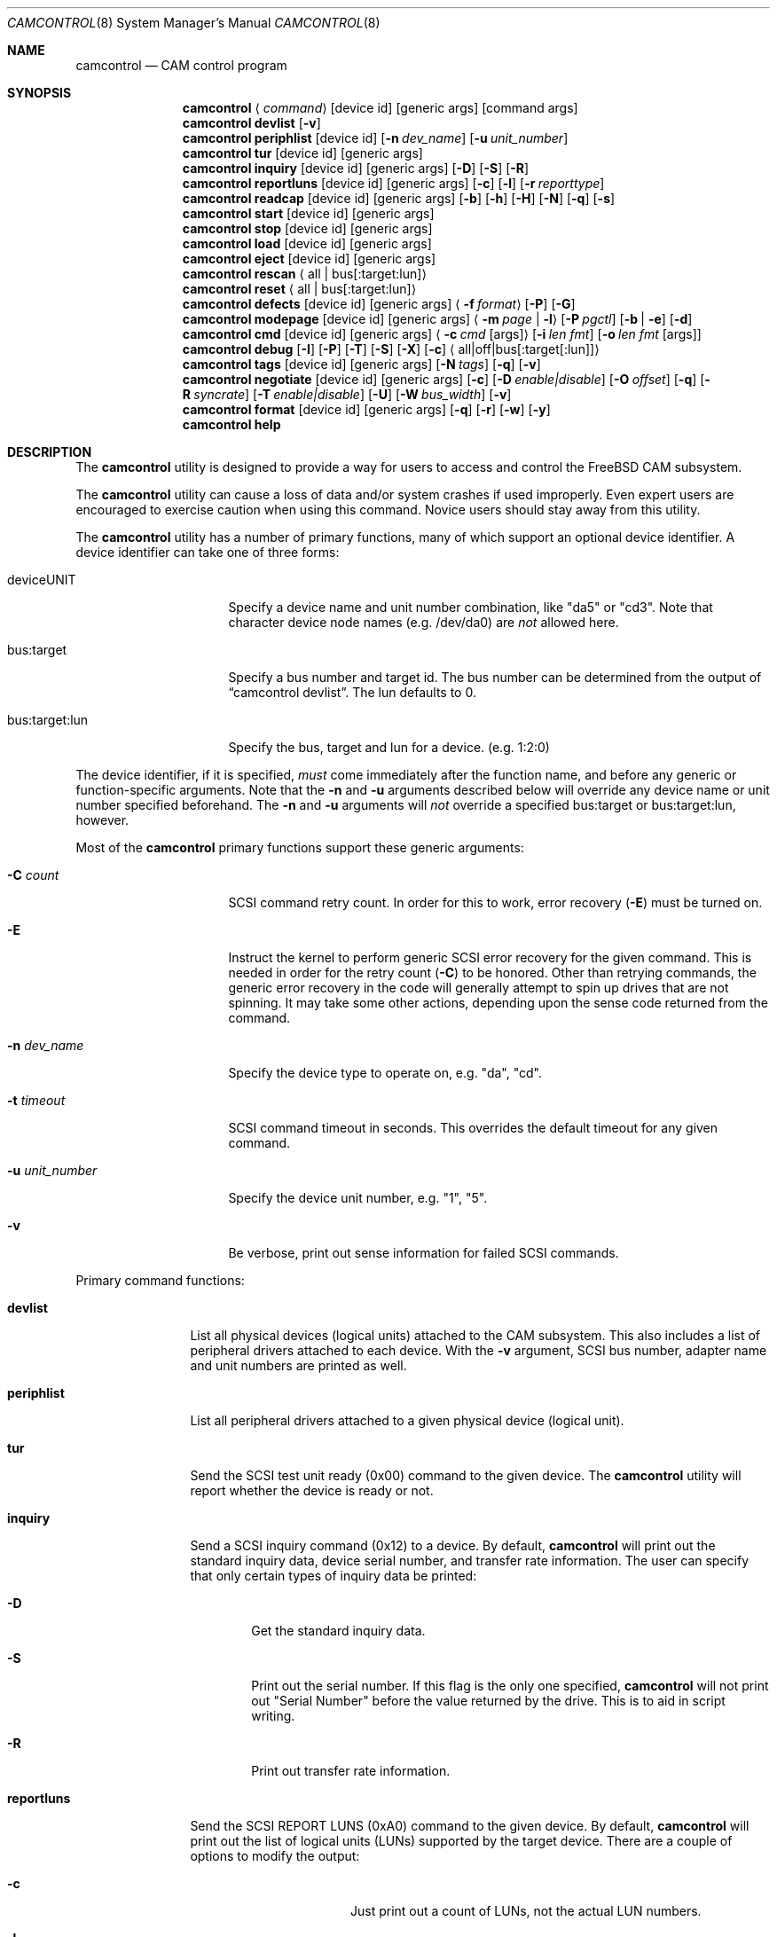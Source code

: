 .\"
.\" Copyright (c) 1998, 1999, 2000, 2002, 2005, 2006, 2007 Kenneth D. Merry.
.\" All rights reserved.
.\"
.\" Redistribution and use in source and binary forms, with or without
.\" modification, are permitted provided that the following conditions
.\" are met:
.\" 1. Redistributions of source code must retain the above copyright
.\"    notice, this list of conditions and the following disclaimer.
.\" 2. Redistributions in binary form must reproduce the above copyright
.\"    notice, this list of conditions and the following disclaimer in the
.\"    documentation and/or other materials provided with the distribution.
.\" 3. The name of the author may not be used to endorse or promote products
.\"    derived from this software without specific prior written permission.
.\"
.\" THIS SOFTWARE IS PROVIDED BY THE AUTHOR AND CONTRIBUTORS ``AS IS'' AND
.\" ANY EXPRESS OR IMPLIED WARRANTIES, INCLUDING, BUT NOT LIMITED TO, THE
.\" IMPLIED WARRANTIES OF MERCHANTABILITY AND FITNESS FOR A PARTICULAR PURPOSE
.\" ARE DISCLAIMED.  IN NO EVENT SHALL THE AUTHOR OR CONTRIBUTORS BE LIABLE
.\" FOR ANY DIRECT, INDIRECT, INCIDENTAL, SPECIAL, EXEMPLARY, OR CONSEQUENTIAL
.\" DAMAGES (INCLUDING, BUT NOT LIMITED TO, PROCUREMENT OF SUBSTITUTE GOODS
.\" OR SERVICES; LOSS OF USE, DATA, OR PROFITS; OR BUSINESS INTERRUPTION)
.\" HOWEVER CAUSED AND ON ANY THEORY OF LIABILITY, WHETHER IN CONTRACT, STRICT
.\" LIABILITY, OR TORT (INCLUDING NEGLIGENCE OR OTHERWISE) ARISING IN ANY WAY
.\" OUT OF THE USE OF THIS SOFTWARE, EVEN IF ADVISED OF THE POSSIBILITY OF
.\" SUCH DAMAGE.
.\"
.\" $FreeBSD: src/sbin/camcontrol/camcontrol.8,v 1.41.2.2.4.1 2008/10/02 02:57:24 kensmith Exp $
.\"
.Dd September 14, 1998
.Dt CAMCONTROL 8
.Os
.Sh NAME
.Nm camcontrol
.Nd CAM control program
.Sh SYNOPSIS
.Nm
.Aq Ar command
.Op device id
.Op generic args
.Op command args
.Nm
.Ic devlist
.Op Fl v
.Nm
.Ic periphlist
.Op device id
.Op Fl n Ar dev_name
.Op Fl u Ar unit_number
.Nm
.Ic tur
.Op device id
.Op generic args
.Nm
.Ic inquiry
.Op device id
.Op generic args
.Op Fl D
.Op Fl S
.Op Fl R
.Nm
.Ic reportluns
.Op device id
.Op generic args
.Op Fl c
.Op Fl l
.Op Fl r Ar reporttype
.Nm
.Ic readcap
.Op device id
.Op generic args
.Op Fl b
.Op Fl h
.Op Fl H
.Op Fl N
.Op Fl q
.Op Fl s
.Nm
.Ic start
.Op device id
.Op generic args
.Nm
.Ic stop
.Op device id
.Op generic args
.Nm
.Ic load
.Op device id
.Op generic args
.Nm
.Ic eject
.Op device id
.Op generic args
.Nm
.Ic rescan
.Aq all | bus Ns Op :target:lun
.Nm
.Ic reset
.Aq all | bus Ns Op :target:lun
.Nm
.Ic defects
.Op device id
.Op generic args
.Aq Fl f Ar format
.Op Fl P
.Op Fl G
.Nm
.Ic modepage
.Op device id
.Op generic args
.Aq Fl m Ar page | Fl l
.Op Fl P Ar pgctl
.Op Fl b | Fl e
.Op Fl d
.Nm
.Ic cmd
.Op device id
.Op generic args
.Aq Fl c Ar cmd Op args
.Op Fl i Ar len Ar fmt
.Bk -words
.Op Fl o Ar len Ar fmt Op args
.Ek
.Nm
.Ic debug
.Op Fl I
.Op Fl P
.Op Fl T
.Op Fl S
.Op Fl X
.Op Fl c
.Aq all|off|bus Ns Op :target Ns Op :lun
.Nm
.Ic tags
.Op device id
.Op generic args
.Op Fl N Ar tags
.Op Fl q
.Op Fl v
.Nm
.Ic negotiate
.Op device id
.Op generic args
.Op Fl c
.Op Fl D Ar enable|disable
.Op Fl O Ar offset
.Op Fl q
.Op Fl R Ar syncrate
.Op Fl T Ar enable|disable
.Op Fl U
.Op Fl W Ar bus_width
.Op Fl v
.Nm
.Ic format
.Op device id
.Op generic args
.Op Fl q
.Op Fl r
.Op Fl w
.Op Fl y
.Nm
.Ic help
.Sh DESCRIPTION
The
.Nm
utility is designed to provide a way for users to access and control the
.Fx
CAM subsystem.
.Pp
The
.Nm
utility
can cause a loss of data and/or system crashes if used improperly.
Even
expert users are encouraged to exercise caution when using this command.
Novice users should stay away from this utility.
.Pp
The
.Nm
utility has a number of primary functions, many of which support an optional
device identifier.
A device identifier can take one of three forms:
.Bl -tag -width 14n
.It deviceUNIT
Specify a device name and unit number combination, like "da5" or "cd3".
Note that character device node names (e.g.\& /dev/da0) are
.Em not
allowed here.
.It bus:target
Specify a bus number and target id.
The bus number can be determined from
the output of
.Dq camcontrol devlist .
The lun defaults to 0.
.It bus:target:lun
Specify the bus, target and lun for a device.
(e.g.\& 1:2:0)
.El
.Pp
The device identifier, if it is specified,
.Em must
come immediately after the function name, and before any generic or
function-specific arguments.
Note that the
.Fl n
and
.Fl u
arguments described below will override any device name or unit number
specified beforehand.
The
.Fl n
and
.Fl u
arguments will
.Em not
override a specified bus:target or bus:target:lun, however.
.Pp
Most of the
.Nm
primary functions support these generic arguments:
.Bl -tag -width 14n
.It Fl C Ar count
SCSI command retry count.
In order for this to work, error recovery
.Pq Fl E
must be turned on.
.It Fl E
Instruct the kernel to perform generic SCSI error recovery for the given
command.
This is needed in order for the retry count
.Pq Fl C
to be honored.
Other than retrying commands, the generic error recovery in
the code will generally attempt to spin up drives that are not spinning.
It may take some other actions, depending upon the sense code returned from
the command.
.It Fl n Ar dev_name
Specify the device type to operate on, e.g.\& "da", "cd".
.It Fl t Ar timeout
SCSI command timeout in seconds.
This overrides the default timeout for
any given command.
.It Fl u Ar unit_number
Specify the device unit number, e.g.\& "1", "5".
.It Fl v
Be verbose, print out sense information for failed SCSI commands.
.El
.Pp
Primary command functions:
.Bl -tag -width periphlist
.It Ic devlist
List all physical devices (logical units) attached to the CAM subsystem.
This also includes a list of peripheral drivers attached to each device.
With the
.Fl v
argument, SCSI bus number, adapter name and unit numbers are printed as
well.
.It Ic periphlist
List all peripheral drivers attached to a given physical device (logical
unit).
.It Ic tur
Send the SCSI test unit ready (0x00) command to the given device.
The
.Nm
utility will report whether the device is ready or not.
.It Ic inquiry
Send a SCSI inquiry command (0x12) to a device.
By default,
.Nm
will print out the standard inquiry data, device serial number, and
transfer rate information.
The user can specify that only certain types of
inquiry data be printed:
.Bl -tag -width 4n
.It Fl D
Get the standard inquiry data.
.It Fl S
Print out the serial number.
If this flag is the only one specified,
.Nm
will not print out "Serial Number" before the value returned by the drive.
This is to aid in script writing.
.It Fl R
Print out transfer rate information.
.El
.It Ic reportluns
Send the SCSI REPORT LUNS (0xA0) command to the given device.
By default,
.Nm
will print out the list of logical units (LUNs) supported by the target device.
There are a couple of options to modify the output:
.Bl -tag -width 01234567890123
.It Fl c
Just print out a count of LUNs, not the actual LUN numbers.
.It Fl l
Just print out the LUNs, and don't print out the count.
.It Fl r Ar reporttype
Specify the type of report to request from the target:
.Bl -tag -width 012345678
.It default
Return the default report.
This is the
.Nm
default.
Most targets will support this report if they support the REPORT LUNS
command.
.It wellknown
Return only well known LUNs.
.It all
Return all available LUNs.
.El
.El
.Pp
.Nm
will try to print out LUN numbers in a reasonable format.
It can understand the peripheral, flat, LUN and extended LUN formats.
.It Ic readcap
Send the SCSI READ CAPACITY command to the given device and display
the results.
If the device is larger than 2TB, the SCSI READ CAPACITY (16) service
action will be sent to obtain the full size of the device.
By default,
.Nm
will print out the last logical block of the device, and the blocksize of
the device in bytes.
To modify the output format, use the following options:
.Bl -tag -width 5n
.It Fl b
Just print out the blocksize, not the last block or device size.
This cannot be used with
.Fl N
or
.Fl s .
.It Fl h
Print out the device size in human readable (base 2, 1K == 1024) format.
This implies
.Fl N
and cannot be used with
.Fl q
or
.Fl b .
.It Fl H
Print out the device size in human readable (base 10, 1K == 1000) format.
.It Fl N
Print out the number of blocks in the device instead of the last logical
block.
.It Fl q
Quiet, print out the numbers only (separated by a comma if
.Fl b
or
.Fl s
are not specified).
.It Fl s
Print out the last logical block or the size of the device only, and omit
the blocksize.
.El
.It Ic start
Send the SCSI Start/Stop Unit (0x1B) command to the given device with the
start bit set.
.It Ic stop
Send the SCSI Start/Stop Unit (0x1B) command to the given device with the
start bit cleared.
.It Ic load
Send the SCSI Start/Stop Unit (0x1B) command to the given device with the
start bit set and the load/eject bit set.
.It Ic eject
Send the SCSI Start/Stop Unit (0x1B) command to the given device with the
start bit cleared and the load/eject bit set.
.It Ic rescan
Tell the kernel to scan all busses in the system (with the
.Ar all
argument), the given bus (XPT_SCAN_BUS), or bus:target:lun
(XPT_SCAN_LUN) for new devices or devices that have gone away.
The user
may specify a scan of all busses, a single bus, or a lun.
Scanning all luns
on a target is not supported.
.It Ic reset
Tell the kernel to reset all busses in the system (with the
.Ar all
argument) or the given bus (XPT_RESET_BUS) by issuing a SCSI bus
reset for that bus, or to reset the given bus:target:lun
(XPT_RESET_DEV), typically by issuing a BUS DEVICE RESET message after
connecting to that device.
Note that this can have a destructive impact
on the system.
.It Ic defects
Send the SCSI READ DEFECT DATA (10) command (0x37) to the given device, and
print out any combination of: the total number of defects, the primary
defect list (PLIST), and the grown defect list (GLIST).
.Bl -tag -width 11n
.It Fl f Ar format
The three format options are:
.Em block ,
to print out the list as logical blocks,
.Em bfi ,
to print out the list in bytes from index format, and
.Em phys ,
to print out the list in physical sector format.
The format argument is
required.
Most drives support the physical sector format.
Some drives
support the logical block format.
Many drives, if they do not support the
requested format, return the data in an alternate format, along with sense
information indicating that the requested data format is not supported.
The
.Nm
utility
attempts to detect this, and print out whatever format the drive returns.
If the drive uses a non-standard sense code to report that it does not
support the requested format,
.Nm
will probably see the error as a failure to complete the request.
.It Fl G
Print out the grown defect list.
This is a list of bad blocks that have
been remapped since the disk left the factory.
.It Fl P
Print out the primary defect list.
.El
.Pp
If neither
.Fl P
nor
.Fl G
is specified,
.Nm
will print out the number of defects given in the READ DEFECT DATA header
returned from the drive.
.It Ic modepage
Allows the user to display and optionally edit a SCSI mode page.
The mode
page formats are located in
.Pa /usr/share/misc/scsi_modes .
This can be overridden by specifying a different file in the
.Ev SCSI_MODES
environment variable.
The
.Ic modepage
command takes several arguments:
.Bl -tag -width 12n
.It Fl d
Disable block descriptors for mode sense.
.It Fl b
Displays mode page data in binary format.
.It Fl e
This flag allows the user to edit values in the mode page.
The user may
either edit mode page values with the text editor pointed to by his
.Ev EDITOR
environment variable, or supply mode page values via standard input, using
the same format that
.Nm
uses to display mode page values.
The editor will be invoked if
.Nm
detects that standard input is terminal.
.It Fl l
Lists all available mode pages.
.It Fl m Ar mode_page
This specifies the number of the mode page the user would like to view
and/or edit.
This argument is mandatory unless
.Fl l
is specified.
.It Fl P Ar pgctl
This allows the user to specify the page control field.
Possible values are:
.Bl -tag -width xxx -compact
.It 0
Current values
.It 1
Changeable values
.It 2
Default values
.It 3
Saved values
.El
.El
.It Ic cmd
Allows the user to send an arbitrary SCSI CDB to any device.
The
.Ic cmd
function requires the
.Fl c
argument to specify the CDB.
Other arguments are optional, depending on
the command type.
The command and data specification syntax is documented
in
.Xr cam_cdbparse 3 .
NOTE: If the CDB specified causes data to be transfered to or from the
SCSI device in question, you MUST specify either
.Fl i
or
.Fl o .
.Bl -tag -width 17n
.It Fl c Ar cmd Op args
This specifies the SCSI CDB.
CDBs may be 6, 10, 12 or 16 bytes.
.It Fl i Ar len Ar fmt
This specifies the amount of data to read, and how it should be displayed.
If the format is
.Sq - ,
.Ar len
bytes of data will be read from the device and written to standard output.
.It Fl o Ar len Ar fmt Op args
This specifies the amount of data to be written to a device, and the data
that is to be written.
If the format is
.Sq - ,
.Ar len
bytes of data will be read from standard input and written to the device.
.El
.It Ic debug
Turn on CAM debugging printfs in the kernel.
This requires options CAMDEBUG
in your kernel config file.
WARNING: enabling debugging printfs currently
causes an EXTREME number of kernel printfs.
You may have difficulty
turning off the debugging printfs once they start, since the kernel will be
busy printing messages and unable to service other requests quickly.
The
.Ic debug
function takes a number of arguments:
.Bl -tag -width 18n
.It Fl I
Enable CAM_DEBUG_INFO printfs.
.It Fl P
Enable CAM_DEBUG_PERIPH printfs.
.It Fl T
Enable CAM_DEBUG_TRACE printfs.
.It Fl S
Enable CAM_DEBUG_SUBTRACE printfs.
.It Fl X
Enable CAM_DEBUG_XPT printfs.
.It Fl c
Enable CAM_DEBUG_CDB printfs.
This will cause the kernel to print out the
SCSI CDBs sent to the specified device(s).
.It all
Enable debugging for all devices.
.It off
Turn off debugging for all devices
.It bus Ns Op :target Ns Op :lun
Turn on debugging for the given bus, target or lun.
If the lun or target
and lun are not specified, they are wildcarded.
(i.e., just specifying a
bus turns on debugging printfs for all devices on that bus.)
.El
.It Ic tags
Show or set the number of "tagged openings" or simultaneous transactions
we attempt to queue to a particular device.
By default, the
.Ic tags
command, with no command-specific arguments (i.e., only generic arguments)
prints out the "soft" maximum number of transactions that can be queued to
the device in question.
For more detailed information, use the
.Fl v
argument described below.
.Bl -tag -width 7n
.It Fl N Ar tags
Set the number of tags for the given device.
This must be between the
minimum and maximum number set in the kernel quirk table.
The default for
most devices that support tagged queueing is a minimum of 2 and a maximum
of 255.
The minimum and maximum values for a given device may be
determined by using the
.Fl v
switch.
The meaning of the
.Fl v
switch for this
.Nm
subcommand is described below.
.It Fl q
Be quiet, and do not report the number of tags.
This is generally used when
setting the number of tags.
.It Fl v
The verbose flag has special functionality for the
.Em tags
argument.
It causes
.Nm
to print out the tagged queueing related fields of the XPT_GDEV_TYPE CCB:
.Bl -tag -width 13n
.It dev_openings
This is the amount of capacity for transactions queued to a given device.
.It dev_active
This is the number of transactions currently queued to a device.
.It devq_openings
This is the kernel queue space for transactions.
This count usually mirrors
dev_openings except during error recovery operations when
the device queue is frozen (device is not allowed to receive
commands), the number of dev_openings is reduced, or transaction
replay is occurring.
.It devq_queued
This is the number of transactions waiting in the kernel queue for capacity
on the device.
This number is usually zero unless error recovery is in
progress.
.It held
The held count is the number of CCBs held by peripheral drivers that have
either just been completed or are about to be released to the transport
layer for service by a device.
Held CCBs reserve capacity on a given
device.
.It mintags
This is the current "hard" minimum number of transactions that can be
queued to a device at once.
The
.Ar dev_openings
value above cannot go below this number.
The default value for
.Ar mintags
is 2, although it may be set higher or lower for various devices.
.It maxtags
This is the "hard" maximum number of transactions that can be queued to a
device at one time.
The
.Ar dev_openings
value cannot go above this number.
The default value for
.Ar maxtags
is 255, although it may be set higher or lower for various devices.
.El
.El
.It Ic negotiate
Show or negotiate various communication parameters.
Some controllers may
not support setting or changing some of these values.
For instance, the
Adaptec 174x controllers do not support changing a device's sync rate or
offset.
The
.Nm
utility
will not attempt to set the parameter if the controller indicates that it
does not support setting the parameter.
To find out what the controller
supports, use the
.Fl v
flag.
The meaning of the
.Fl v
flag for the
.Ic negotiate
command is described below.
Also, some controller drivers do not support
setting negotiation parameters, even if the underlying controller supports
negotiation changes.
Some controllers, such as the Advansys wide
controllers, support enabling and disabling synchronous negotiation for
a device, but do not support setting the synchronous negotiation rate.
.Bl -tag -width 17n
.It Fl a
Attempt to make the negotiation settings take effect immediately by sending
a Test Unit Ready command to the device.
.It Fl c
Show or set current negotiation settings.
This is the default.
.It Fl D Ar enable|disable
Enable or disable disconnection.
.It Fl O Ar offset
Set the command delay offset.
.It Fl q
Be quiet, do not print anything.
This is generally useful when you want to
set a parameter, but do not want any status information.
.It Fl R Ar syncrate
Change the synchronization rate for a device.
The sync rate is a floating
point value specified in MHz.
So, for instance,
.Sq 20.000
is a legal value, as is
.Sq 20 .
.It Fl T Ar enable|disable
Enable or disable tagged queueing for a device.
.It Fl U
Show or set user negotiation settings.
The default is to show or set
current negotiation settings.
.It Fl v
The verbose switch has special meaning for the
.Ic negotiate
subcommand.
It causes
.Nm
to print out the contents of a Path Inquiry (XPT_PATH_INQ) CCB sent to the
controller driver.
.It Fl W Ar bus_width
Specify the bus width to negotiate with a device.
The bus width is
specified in bits.
The only useful values to specify are 8, 16, and 32
bits.
The controller must support the bus width in question in order for
the setting to take effect.
.El
.Pp
In general, sync rate and offset settings will not take effect for a
device until a command has been sent to the device.
The
.Fl a
switch above will automatically send a Test Unit Ready to the device so
negotiation parameters will take effect.
.It Ic format
Issue the
.Tn SCSI
FORMAT UNIT command to the named device.
.Pp
.Em WARNING! WARNING! WARNING!
.Pp
Low level formatting a disk will destroy ALL data on the disk.
Use
extreme caution when issuing this command.
Many users low-level format
disks that do not really need to be low-level formatted.
There are
relatively few scenarios that call for low-level formatting a disk.
One reason for
low-level formatting a disk is to initialize the disk after changing
its physical sector size.
Another reason for low-level formatting a disk
is to revive the disk if you are getting "medium format corrupted" errors
from the disk in response to read and write requests.
.Pp
Some disks take longer than others to format.
Users should specify a
timeout long enough to allow the format to complete.
The default format
timeout is 3 hours, which should be long enough for most disks.
Some hard
disks will complete a format operation in a very short period of time
(on the order of 5 minutes or less).
This is often because the drive
does not really support the FORMAT UNIT command -- it just accepts the
command, waits a few minutes and then returns it.
.Pp
The
.Sq format
subcommand takes several arguments that modify its default behavior.
The
.Fl q
and
.Fl y
arguments can be useful for scripts.
.Pp
.Bl -tag -width 6n
.It Fl q
Be quiet, do not print any status messages.
This option will not disable
the questions, however.
To disable questions, use the
.Fl y
argument, below.
.It Fl r
Run in
.Dq report only
mode.
This will report status on a format that is already running on the drive.
.It Fl w
Issue a non-immediate format command.
By default,
.Nm
issues the FORMAT UNIT command with the immediate bit set.
This tells the
device to immediately return the format command, before the format has
actually completed.
Then,
.Nm
gathers
.Tn SCSI
sense information from the device every second to determine how far along
in the format process it is.
If the
.Fl w
argument is specified,
.Nm
will issue a non-immediate format command, and will be unable to print any
information to let the user know what percentage of the disk has been
formatted.
.It Fl y
Do not ask any questions.
By default,
.Nm
will ask the user if he/she really wants to format the disk in question,
and also if the default format command timeout is acceptable.
The user
will not be asked about the timeout if a timeout is specified on the
command line.
.El
.It Ic help
Print out verbose usage information.
.El
.Sh ENVIRONMENT
The
.Ev SCSI_MODES
variable allows the user to specify an alternate mode page format file.
.Pp
The
.Ev EDITOR
variable determines which text editor
.Nm
starts when editing mode pages.
.Sh FILES
.Bl -tag -width /usr/share/misc/scsi_modes -compact
.It Pa /usr/share/misc/scsi_modes
is the SCSI mode format database.
.It Pa /dev/xpt0
is the transport layer device.
.It Pa /dev/pass*
are the CAM application passthrough devices.
.El
.Sh EXAMPLES
.Dl camcontrol eject -n cd -u 1 -v
.Pp
Eject the CD from cd1, and print SCSI sense information if the command
fails.
.Pp
.Dl camcontrol tur da0
.Pp
Send the SCSI test unit ready command to da0.
The
.Nm
utility will report whether the disk is ready, but will not display sense
information if the command fails since the
.Fl v
switch was not specified.
.Pp
.Bd -literal -offset indent
camcontrol tur da1 -E -C 4 -t 50 -v
.Ed
.Pp
Send a test unit ready command to da1.
Enable kernel error recovery.
Specify a retry count of 4, and a timeout of 50 seconds.
Enable sense
printing (with the
.Fl v
flag) if the command fails.
Since error recovery is turned on, the
disk will be spun up if it is not currently spinning.
The
.Nm
utility will report whether the disk is ready.
.Bd -literal -offset indent
camcontrol cmd -n cd -u 1 -v -c "3C 00 00 00 00 00 00 00 0e 00" \e
	-i 0xe "s1 i3 i1 i1 i1 i1 i1 i1 i1 i1 i1 i1"
.Ed
.Pp
Issue a READ BUFFER command (0x3C) to cd1.
Display the buffer size of cd1,
and display the first 10 bytes from the cache on cd1.
Display SCSI sense
information if the command fails.
.Pp
.Bd -literal -offset indent
camcontrol cmd -n cd -u 1 -v -c "3B 00 00 00 00 00 00 00 0e 00" \e
	-o 14 "00 00 00 00 1 2 3 4 5 6 v v v v" 7 8 9 8
.Ed
.Pp
Issue a WRITE BUFFER (0x3B) command to cd1.
Write out 10 bytes of data,
not including the (reserved) 4 byte header.
Print out sense information if
the command fails.
Be very careful with this command, improper use may
cause data corruption.
.Pp
.Bd -literal -offset indent
camcontrol modepage da3 -m 1 -e -P 3
.Ed
.Pp
Edit mode page 1 (the Read-Write Error Recover page) for da3, and save the
settings on the drive.
Mode page 1 contains a disk drive's auto read and
write reallocation settings, among other things.
.Pp
.Dl camcontrol rescan all
.Pp
Rescan all SCSI busses in the system for devices that have been added,
removed or changed.
.Pp
.Dl camcontrol rescan 0
.Pp
Rescan SCSI bus 0 for devices that have been added, removed or changed.
.Pp
.Dl camcontrol rescan 0:1:0
.Pp
Rescan SCSI bus 0, target 1, lun 0 to see if it has been added, removed, or
changed.
.Pp
.Dl camcontrol tags da5 -N 24
.Pp
Set the number of concurrent transactions for da5 to 24.
.Pp
.Bd -literal -offset indent
camcontrol negotiate -n da -u 4 -T disable
.Ed
.Pp
Disable tagged queueing for da4.
.Pp
.Bd -literal -offset indent
camcontrol negotiate -n da -u 3 -R 20.000 -O 15 -a
.Ed
.Pp
Negotiate a sync rate of 20MHz and an offset of 15 with da3.
Then send a
Test Unit Ready command to make the settings take effect.
.Sh SEE ALSO
.Xr cam 3 ,
.Xr cam_cdbparse 3 ,
.Xr cam 4 ,
.Xr pass 4 ,
.Xr xpt 4
.Sh HISTORY
The
.Nm
utility first appeared in
.Fx 3.0 .
.Pp
The mode page editing code and arbitrary SCSI command code are based upon
code in the old
.Xr scsi 8
utility and
.Xr scsi 3
library, written by Julian Elischer and Peter Dufault.
The
.Xr scsi 8
program first appeared in
.Bx 386 0.1.2.4 ,
and first appeared in
.Fx
in
.Fx 2.0.5 .
.Sh AUTHORS
.An Kenneth Merry Aq ken@FreeBSD.org
.Sh BUGS
The code that parses the generic command line arguments does not know that
some of the subcommands take multiple arguments.
So if, for instance, you
tried something like this:
.Bd -literal -offset indent
camcontrol cmd -n da -u 1 -c "00 00 00 00 00 v" 0x00 -v
.Ed
.Pp
The sense information from the test unit ready command would not get
printed out, since the first
.Xr getopt 3
call in
.Nm
bails out when it sees the second argument to
.Fl c
(0x00),
above.
Fixing this behavior would take some gross code, or changes to the
.Xr getopt 3
interface.
The best way to circumvent this problem is to always make sure
to specify generic
.Nm
arguments before any command-specific arguments.
